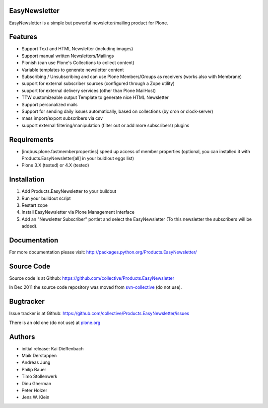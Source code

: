EasyNewsletter
==============

.. image:: https://secure.travis-ci.org/collective/Products.EasyNewsletter.png?branch=master
    :target: http://travis-ci.org/collective/Products.EasyNewsletter

.. image:: https://coveralls.io/repos/collective/Products.EasyNewsletter/badge.png?branch=master
    :target: https://coveralls.io/r/collective/Products.EasyNewsletter

EasyNewsletter is a simple but powerful newsletter/mailing product for Plone.


Features
========

* Support Text and HTML Newsletter (including images)

* Support manual written Newsletters/Mailings

* Plonish (can use Plone's Collections to collect content)

* Variable templates to generate newsletter content

* Subscribing / Unsubscribing and can use Plone Members/Groups as receivers
  (works also with Membrane)

* support for external subscriber sources (configured through a Zope utility)

* support for external delivery services (other than Plone MailHost)

* TTW customizeable output Template to generate nice HTML Newsletter

* Support personalized mails

* Support for sending daily issues automatically, based on collections
  (by cron or clock-server)

* mass import/export subscribers via csv

* support external filtering/manipulation (filter out or add more subscribers) plugins

Requirements
============

* [inqbus.plone.fastmemberproperties] speed up access of member properties
  (optional, you can installed it with Products.EasyNewsletter[all] in your
  buidlout eggs list)

* Plone 3.X (tested) or 4.X (tested)

Installation
============

1. Add Products.EasyNewsletter to your buildout

2. Run your buildout script

3. Restart zope

4. Install EasyNewsletter via Plone Management Interface

5. Add an "Newsletter Subscriber" portlet and select the EasyNewsletter
   (To this newsletter the subscribers will be added).


Documentation
=============

For more documentation please visit: http://packages.python.org/Products.EasyNewsletter/


Source Code
===========

Source code is at Github: https://github.com/collective/Products.EasyNewsletter

In Dec 2011 the source code repository was moved from `svn-collective <https://svn.plone.org/svn/collective/Products.EasyNewsletter/>`_ (do not use).

Bugtracker
==========

Issue tracker is at Github: https://github.com/collective/Products.EasyNewsletter/issues

There is an old one (do not use) at `plone.org <http://plone.org/products/easynewsletter/issues>`_


Authors
=======

* initial release: Kai Dieffenbach
* Maik Derstappen
* Andreas Jung
* Philip Bauer
* Timo Stollenwerk
* Dinu Gherman
* Peter Holzer
* Jens W. Klein
